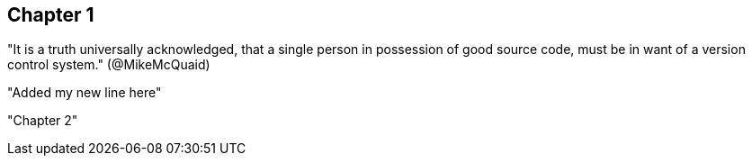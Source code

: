 == Chapter 1
"It is a truth universally acknowledged, that a single person in
possession of good source code, must be in want of a version control
system." (@MikeMcQuaid)

"Added my new line here"

"Chapter 2"
